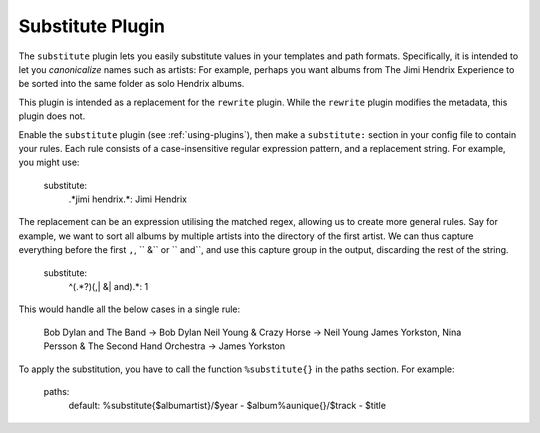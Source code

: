 Substitute Plugin
=================

The ``substitute`` plugin lets you easily substitute values in your templates and
path formats. Specifically, it is intended to let you *canonicalize* names
such as artists: For example, perhaps you want albums from The Jimi Hendrix
Experience to be sorted into the same folder as solo Hendrix albums.

This plugin is intended as a replacement for the ``rewrite`` plugin. While
the ``rewrite`` plugin modifies the metadata, this plugin does not.

Enable the ``substitute`` plugin (see :ref:`using-plugins`), then make a ``substitute:`` section in your config file to contain your rules.
Each rule consists of a case-insensitive regular expression pattern, and a
replacement string. For example, you might use:

    substitute:
        .*jimi hendrix.*: Jimi Hendrix

The replacement can be an expression utilising the matched regex, allowing us
to create more general rules. Say for example, we want to sort all albums by
multiple artists into the directory of the first artist. We can thus capture
everything before the first ``,``, `` &`` or `` and``, and use this capture
group in the output, discarding the rest of the string.

    substitute:
        ^(.*?)(,| &| and).*: \1

This would handle all the below cases in a single rule:

    Bob Dylan and The Band -> Bob Dylan
    Neil Young & Crazy Horse -> Neil Young
    James Yorkston, Nina Persson & The Second Hand Orchestra -> James Yorkston


To apply the substitution, you have to call the function ``%substitute{}`` in the paths section. For example:

    paths:
        default: %substitute{$albumartist}/$year - $album%aunique{}/$track - $title